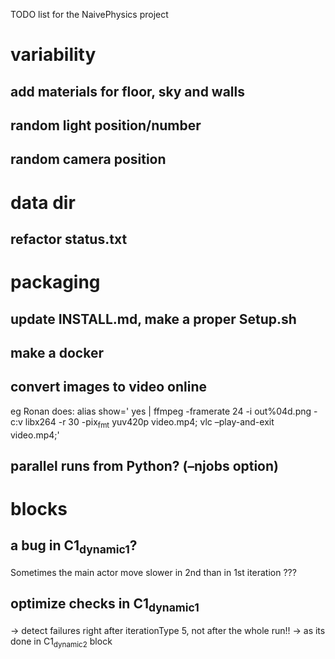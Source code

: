 TODO list for the NaivePhysics project

* variability
** add materials for floor, sky and walls
** random light position/number
** random camera position
* data dir
** refactor status.txt
* packaging
** update INSTALL.md, make a proper Setup.sh
** make a docker
** convert images to video online
   eg Ronan does:
   alias show=' yes | ffmpeg -framerate 24 -i out%04d.png -c:v libx264 -r 30 -pix_fmt yuv420p video.mp4; vlc --play-and-exit video.mp4;'
** parallel runs from Python? (--njobs option)
* blocks
** a bug in C1_dynamic_1?
   Sometimes the main actor move slower in 2nd than in 1st iteration ???
** optimize checks in C1_dynamic_1
   -> detect failures right after iterationType 5, not after the whole run!!
   -> as its done in C1_dynamic_2 block
